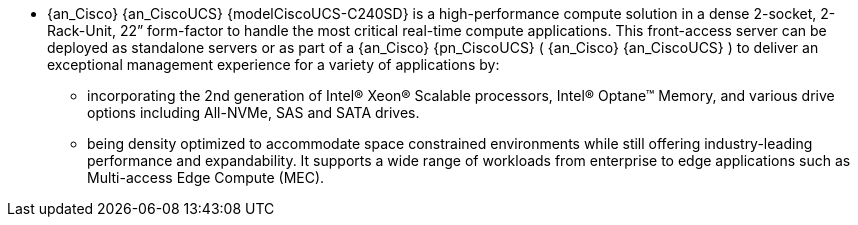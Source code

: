 
* {an_Cisco} {an_CiscoUCS} {modelCiscoUCS-C240SD} is a high-performance compute solution in a dense 2-socket, 2-Rack-Unit, 22” form-factor to handle the most critical real-time compute applications. This front-access server can be deployed as standalone servers or as part of a {an_Cisco} {pn_CiscoUCS} ( {an_Cisco} {an_CiscoUCS} ) to deliver an exceptional management experience for a variety of applications by:
** incorporating the 2nd generation of Intel® Xeon® Scalable processors, Intel® Optane™ Memory, and various drive options including All-NVMe, SAS and SATA drives.
** being density optimized to accommodate space constrained environments while still offering industry-leading performance and expandability. It supports a wide range of workloads from enterprise to edge applications such as Multi-access Edge Compute (MEC).

